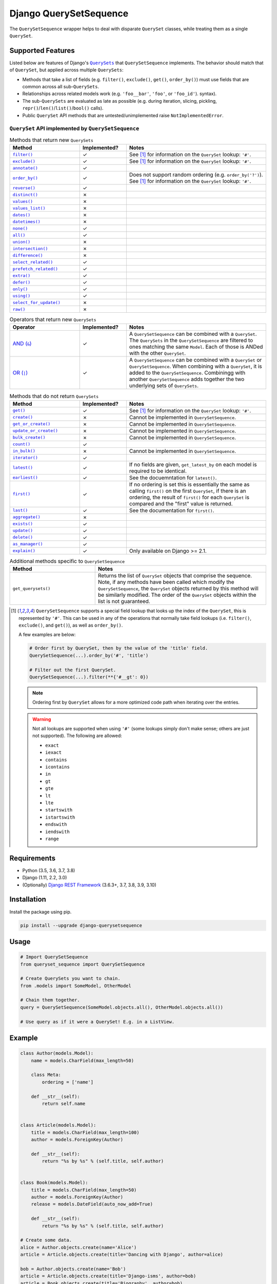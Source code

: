 Django QuerySetSequence
#######################

.. image:: https://travis-ci.org/percipient/django-querysetsequence.svg?branch=master
    :target: https://travis-ci.org/percipient/django-querysetsequence

.. image:: https://coveralls.io/repos/github/percipient/django-querysetsequence/badge.svg?branch=master
    :target: https://coveralls.io/github/percipient/django-querysetsequence?branch=master

The ``QuerySetSequence`` wrapper helps to deal with disparate ``QuerySet``
classes, while treating them as a single ``QuerySet``.

Supported Features
==================

Listed below are features of Django's |QuerySets|_ that ``QuerySetSequence``
implements. The behavior should match that of ``QuerySet``, but applied across
multiple ``QuerySets``:

.. |QuerySets| replace:: ``QuerySets``
.. _QuerySets: https://docs.djangoproject.com/en/dev/ref/models/querysets/

* Methods that take a list of fields (e.g. ``filter()``, ``exclude()``,
  ``get()``, ``order_by()``) must use fields that are common across all
  sub-``QuerySets``.
* Relationships across related models work (e.g. ``'foo__bar'``, ``'foo'``, or
  ``'foo_id'``). syntax).
* The sub-``QuerySets`` are evaluated as late as possible (e.g. during
  iteration, slicing, pickling, ``repr()``/``len()``/``list()``/``bool()``
  calls).
* Public ``QuerySet`` API methods that are untested/unimplemented raise
  ``NotImplementedError``.

.. Auto-generated content, run python gen_docs.py to generate this.
.. ATTRIBUTES_TABLE_START
.. |check| unicode:: U+2713
.. |xmark| unicode:: U+2717

``QuerySet`` API implemented by ``QuerySetSequence``
----------------------------------------------------

.. list-table:: Methods that return new ``QuerySets``
    :widths: 15 10 30
    :header-rows: 1

    * - Method
      - Implemented?
      - Notes

    * - |filter|_
      - |check|
      - See [1]_ for information on the ``QuerySet`` lookup: ``'#'``.
    * - |exclude|_
      - |check|
      - See [1]_ for information on the ``QuerySet`` lookup: ``'#'``.
    * - |annotate|_
      - |check|
      -
    * - |order_by|_
      - |check|
      - Does not support random ordering (e.g. ``order_by('?')``). See [1]_ for
        information on the ``QuerySet`` lookup: ``'#'``.
    * - |reverse|_
      - |check|
      -
    * - |distinct|_
      - |xmark|
      -
    * - |values|_
      - |xmark|
      -
    * - |values_list|_
      - |xmark|
      -
    * - |dates|_
      - |xmark|
      -
    * - |datetimes|_
      - |xmark|
      -
    * - |none|_
      - |check|
      -
    * - |all|_
      - |check|
      -
    * - |union|_
      - |xmark|
      -
    * - |intersection|_
      - |xmark|
      -
    * - |difference|_
      - |xmark|
      -
    * - |select_related|_
      - |check|
      -
    * - |prefetch_related|_
      - |check|
      -
    * - |extra|_
      - |check|
      -
    * - |defer|_
      - |check|
      -
    * - |only|_
      - |check|
      -
    * - |using|_
      - |check|
      -
    * - |select_for_update|_
      - |xmark|
      -
    * - |raw|_
      - |xmark|
      -

.. list-table:: Operators that return new ``QuerySets``
    :widths: 15 10 30
    :header-rows: 1

    * - Operator
      - Implemented?
      - Notes

    * - |AND (&)|_
      - |check|
      - A ``QuerySetSequence`` can be combined with a ``QuerySet``. The
        ``QuerySets`` in the ``QuerySetSequence`` are filtered to ones matching
        the same ``Model``. Each of those is ANDed with the other ``QuerySet``.
    * - |OR (\|)|_
      - |check|
      - A ``QuerySetSequence`` can be combined with a ``QuerySet`` or
        ``QuerySetSequence``. When combining with a ``QuerySet``, it is added to
        the ``QuerySetSequence``. Combiningg with another ``QuerySetSequence``
        adds together the two underlying sets of ``QuerySets``.

.. list-table:: Methods that do not return ``QuerySets``
    :widths: 15 10 30
    :header-rows: 1

    * - Method
      - Implemented?
      - Notes

    * - |get|_
      - |check|
      - See [1]_ for information on the ``QuerySet`` lookup: ``'#'``.
    * - |create|_
      - |xmark|
      - Cannot be implemented in ``QuerySetSequence``.
    * - |get_or_create|_
      - |xmark|
      - Cannot be implemented in ``QuerySetSequence``.
    * - |update_or_create|_
      - |xmark|
      - Cannot be implemented in ``QuerySetSequence``.
    * - |bulk_create|_
      - |xmark|
      - Cannot be implemented in ``QuerySetSequence``.
    * - |count|_
      - |check|
      -
    * - |in_bulk|_
      - |xmark|
      - Cannot be implemented in ``QuerySetSequence``.
    * - |iterator|_
      - |check|
      -
    * - |latest|_
      - |check|
      - If no fields are given, ``get_latest_by`` on each model is required to
        be identical.
    * - |earliest|_
      - |check|
      - See the docuemntation for ``latest()``.
    * - |first|_
      - |check|
      - If no ordering is set this is essentially the same as calling
        ``first()`` on the first ``QuerySet``, if there is an ordering, the
        result of ``first()`` for each ``QuerySet`` is compared and the "first"
        value is returned.
    * - |last|_
      - |check|
      - See the documentation for ``first()``.
    * - |aggregate|_
      - |xmark|
      -
    * - |exists|_
      - |check|
      -
    * - |update|_
      - |check|
      -
    * - |delete|_
      - |check|
      -
    * - |as_manager|_
      - |check|
      -
    * - |explain|_
      - |check|
      - Only available on Django >= 2.1.

.. list-table:: Additional methods specific to ``QuerySetSequence``
    :widths: 15 30
    :header-rows: 1

    * - Method
      - Notes

    * - |get_querysets|
      - Returns the list of ``QuerySet`` objects that comprise the sequence.
        Note, if any methods have been called which modify the
        ``QuerySetSequence``, the ``QuerySet`` objects returned by this
        method will be similarly modified. The order of the ``QuerySet``
        objects within the list is not guaranteed.

.. |filter| replace:: ``filter()``
.. _filter: https://docs.djangoproject.com/en/dev/ref/models/querysets/#filter
.. |exclude| replace:: ``exclude()``
.. _exclude: https://docs.djangoproject.com/en/dev/ref/models/querysets/#exclude
.. |annotate| replace:: ``annotate()``
.. _annotate: https://docs.djangoproject.com/en/dev/ref/models/querysets/#annotate
.. |order_by| replace:: ``order_by()``
.. _order_by: https://docs.djangoproject.com/en/dev/ref/models/querysets/#order-by
.. |reverse| replace:: ``reverse()``
.. _reverse: https://docs.djangoproject.com/en/dev/ref/models/querysets/#reverse
.. |distinct| replace:: ``distinct()``
.. _distinct: https://docs.djangoproject.com/en/dev/ref/models/querysets/#distinct
.. |values| replace:: ``values()``
.. _values: https://docs.djangoproject.com/en/dev/ref/models/querysets/#values
.. |values_list| replace:: ``values_list()``
.. _values_list: https://docs.djangoproject.com/en/dev/ref/models/querysets/#values-list
.. |dates| replace:: ``dates()``
.. _dates: https://docs.djangoproject.com/en/dev/ref/models/querysets/#dates
.. |datetimes| replace:: ``datetimes()``
.. _datetimes: https://docs.djangoproject.com/en/dev/ref/models/querysets/#datetimes
.. |none| replace:: ``none()``
.. _none: https://docs.djangoproject.com/en/dev/ref/models/querysets/#none
.. |all| replace:: ``all()``
.. _all: https://docs.djangoproject.com/en/dev/ref/models/querysets/#all
.. |union| replace:: ``union()``
.. _union: https://docs.djangoproject.com/en/dev/ref/models/querysets/#union
.. |intersection| replace:: ``intersection()``
.. _intersection: https://docs.djangoproject.com/en/dev/ref/models/querysets/#intersection
.. |difference| replace:: ``difference()``
.. _difference: https://docs.djangoproject.com/en/dev/ref/models/querysets/#difference
.. |select_related| replace:: ``select_related()``
.. _select_related: https://docs.djangoproject.com/en/dev/ref/models/querysets/#select-related
.. |prefetch_related| replace:: ``prefetch_related()``
.. _prefetch_related: https://docs.djangoproject.com/en/dev/ref/models/querysets/#prefetch-related
.. |extra| replace:: ``extra()``
.. _extra: https://docs.djangoproject.com/en/dev/ref/models/querysets/#extra
.. |defer| replace:: ``defer()``
.. _defer: https://docs.djangoproject.com/en/dev/ref/models/querysets/#defer
.. |only| replace:: ``only()``
.. _only: https://docs.djangoproject.com/en/dev/ref/models/querysets/#only
.. |using| replace:: ``using()``
.. _using: https://docs.djangoproject.com/en/dev/ref/models/querysets/#using
.. |select_for_update| replace:: ``select_for_update()``
.. _select_for_update: https://docs.djangoproject.com/en/dev/ref/models/querysets/#select-for-update
.. |raw| replace:: ``raw()``
.. _raw: https://docs.djangoproject.com/en/dev/ref/models/querysets/#raw

.. |AND (&)| replace:: AND (``&``)
.. _AND (&): https://docs.djangoproject.com/en/dev/ref/models/querysets/#and
.. |OR (|)| replace:: OR (``|``)
.. _OR (\|): https://docs.djangoproject.com/en/dev/ref/models/querysets/#or

.. |get| replace:: ``get()``
.. _get: https://docs.djangoproject.com/en/dev/ref/models/querysets/#get
.. |create| replace:: ``create()``
.. _create: https://docs.djangoproject.com/en/dev/ref/models/querysets/#create
.. |get_or_create| replace:: ``get_or_create()``
.. _get_or_create: https://docs.djangoproject.com/en/dev/ref/models/querysets/#get-or-create
.. |update_or_create| replace:: ``update_or_create()``
.. _update_or_create: https://docs.djangoproject.com/en/dev/ref/models/querysets/#update-or-create
.. |bulk_create| replace:: ``bulk_create()``
.. _bulk_create: https://docs.djangoproject.com/en/dev/ref/models/querysets/#bulk-create
.. |count| replace:: ``count()``
.. _count: https://docs.djangoproject.com/en/dev/ref/models/querysets/#count
.. |in_bulk| replace:: ``in_bulk()``
.. _in_bulk: https://docs.djangoproject.com/en/dev/ref/models/querysets/#in_bulk
.. |iterator| replace:: ``iterator()``
.. _iterator: https://docs.djangoproject.com/en/dev/ref/models/querysets/#iterator
.. |latest| replace:: ``latest()``
.. _latest: https://docs.djangoproject.com/en/dev/ref/models/querysets/#latest
.. |earliest| replace:: ``earliest()``
.. _earliest: https://docs.djangoproject.com/en/dev/ref/models/querysets/#earliest
.. |first| replace:: ``first()``
.. _first: https://docs.djangoproject.com/en/dev/ref/models/querysets/#first
.. |last| replace:: ``last()``
.. _last: https://docs.djangoproject.com/en/dev/ref/models/querysets/#last
.. |aggregate| replace:: ``aggregate()``
.. _aggregate: https://docs.djangoproject.com/en/dev/ref/models/querysets/#aggregate
.. |exists| replace:: ``exists()``
.. _exists: https://docs.djangoproject.com/en/dev/ref/models/querysets/#exists
.. |update| replace:: ``update()``
.. _update: https://docs.djangoproject.com/en/dev/ref/models/querysets/#update
.. |delete| replace:: ``delete()``
.. _delete: https://docs.djangoproject.com/en/dev/ref/models/querysets/#delete
.. |as_manager| replace:: ``as_manager()``
.. _as_manager: https://docs.djangoproject.com/en/dev/ref/models/querysets/#as-manager
.. |explain| replace:: ``explain()``
.. _explain: https://docs.djangoproject.com/en/dev/ref/models/querysets/#explain

.. |get_querysets| replace:: ``get_querysets()``

.. [1]  ``QuerySetSequence`` supports a special field lookup that looks up the
        index of the ``QuerySet``, this is represented by ``'#'``. This can be
        used in any of the operations that normally take field lookups (i.e.
        ``filter()``, ``exclude()``, and ``get()``), as well as ``order_by()``.

        A few examples are below:

        .. code-block:: python

            # Order first by QuerySet, then by the value of the 'title' field.
            QuerySetSequence(...).order_by('#', 'title')

            # Filter out the first QuerySet.
            QuerySetSequence(...).filter(**{'#__gt': 0})

        .. note::

            Ordering first by ``QuerySet`` allows for a more optimized code path
            when iterating over the entries.

        .. warning::

            Not all lookups are supported when using ``'#'`` (some lookups
            simply don't make sense; others are just not supported). The
            following are allowed:

            * ``exact``
            * ``iexact``
            * ``contains``
            * ``icontains``
            * ``in``
            * ``gt``
            * ``gte``
            * ``lt``
            * ``lte``
            * ``startswith``
            * ``istartswith``
            * ``endswith``
            * ``iendswith``
            * ``range``

Requirements
============

* Python (3.5, 3.6, 3.7, 3.8)
* Django (1.11, 2.2, 3.0)
* (Optionally) `Django REST Framework`_ (3.6.3+, 3.7, 3.8, 3.9, 3.10)

.. _Django REST Framework: http://www.django-rest-framework.org/

Installation
============

Install the package using pip.

.. code-block:: bash

    pip install --upgrade django-querysetsequence

Usage
=====

.. code-block:: python

    # Import QuerySetSequence
    from queryset_sequence import QuerySetSequence

    # Create QuerySets you want to chain.
    from .models import SomeModel, OtherModel

    # Chain them together.
    query = QuerySetSequence(SomeModel.objects.all(), OtherModel.objects.all())

    # Use query as if it were a QuerySet! E.g. in a ListView.

Example
=======

.. code-block:: python

    class Author(models.Model):
        name = models.CharField(max_length=50)

        class Meta:
            ordering = ['name']

        def __str__(self):
            return self.name


    class Article(models.Model):
        title = models.CharField(max_length=100)
        author = models.ForeignKey(Author)

        def __str__(self):
            return "%s by %s" % (self.title, self.author)


    class Book(models.Model):
        title = models.CharField(max_length=50)
        author = models.ForeignKey(Author)
        release = models.DateField(auto_now_add=True)

        def __str__(self):
            return "%s by %s" % (self.title, self.author)

    # Create some data.
    alice = Author.objects.create(name='Alice')
    article = Article.objects.create(title='Dancing with Django', author=alice)

    bob = Author.objects.create(name='Bob')
    article = Article.objects.create(title='Django-isms', author=bob)
    article = Book.objects.create(title='Biography', author=bob)

    # Create some QuerySets.
    books = Book.objects.all()
    articles = Article.objects.all()

    # Combine them into a single iterable.
    published_works = QuerySetSequence(books, articles)

    # Find Bob's titles.
    bob_works = published_works.filter(author=bob)
    # Still an iterable.
    print([w.title for w in bob_works])  # prints: ['Biography', 'Django-isms']

    # Alphabetize the QuerySet.
    published_works = published_works.order_by('title')
    print([w.title for w in published_works])  # prints ['Biography', 'Dancing with Django', 'Django-isms']

Django REST Framework integration
=================================

django-querysetsequence comes with a custom ``CursorPagination`` class that
helps integration with Django REST Framework. It is optimized to iterate over a
``QuerySetSequence`` first by ``QuerySet`` and then by the normal ``ordering``
configuration. This uses the optimized code-path for iteration that avoids
interleaving the individual ``QuerySets``. For example:

.. code-block:: python

    from queryset_sequence.pagination import SequenceCursorPagination

    class PublicationPagination(SequenceCursorPagination):
        ordering = ['author', 'title']

    class PublicationViewSet(viewsets.ModelViewSet):
        pagination_class = PublicationPagination

        def get_queryset(self):
            # This will return all Books first, then all Articles. Each of those
            # is individually ordered by ``author``, then ``title``.
            return QuerySetSequence(Book.objects.all(), Article.objects.all())

Attribution
===========

This is based on a few DjangoSnippets that had been going around:

* Originally from https://www.djangosnippets.org/snippets/1103/
* Modified version from https://djangosnippets.org/snippets/1253/
* Upgraded version from https://djangosnippets.org/snippets/1933/
* Updated version from `django-ko-demo from The Atlantic <https://github.com/theatlantic/django-ko-demo/blob/1a37c9ad9bcd68a40c35462fb819fff85a9533f7/apps/curation_nouveau/queryset_sequence.py>`_


Contribute
==========

* Check for open issues or open a fresh issue to start a discussion around a
  feature idea or a bug.
* Fork the repository on GitHub to start making your changes.
* Write a test which shows that the bug was fixed or that the feature works as
  expected.
* Send a pull request and bug the maintainer until it gets merged and published.
